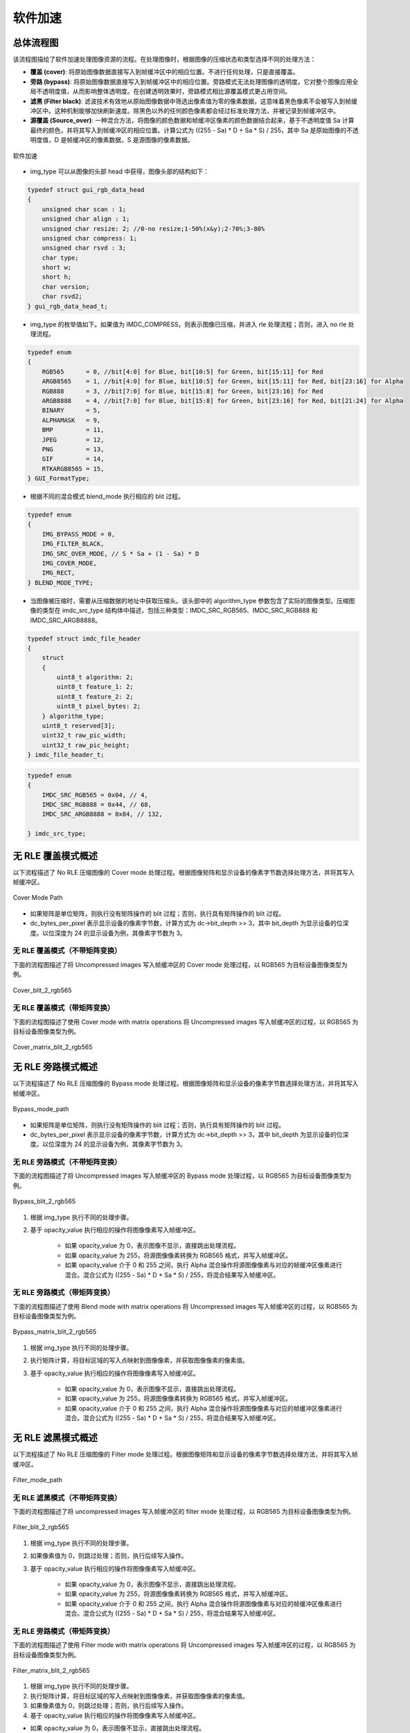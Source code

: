 软件加速
========

总体流程图
----------

该流程图描绘了软件加速处理图像资源的流程。在处理图像时，根据图像的压缩状态和类型选择不同的处理方法：

- **覆盖 (cover)**: 将原始图像数据直接写入到帧缓冲区中的相应位置。不进行任何处理，只是直接覆盖。
- **旁路 (bypass)**: 将原始图像数据直接写入到帧缓冲区中的相应位置。旁路模式无法处理图像的透明度。它对整个图像应用全局不透明度值，从而影响整体透明度。在创建透明效果时，旁路模式相比源覆盖模式更占用空间。
- **滤黑 (Filter black)**: 滤波技术有效地从原始图像数据中筛选出像素值为零的像素数据，这意味着黑色像素不会被写入到帧缓冲区中。这种机制能够加快刷新速度。除黑色以外的任何颜色像素都会经过标准处理方法，并被记录到帧缓冲区中。
- **源覆盖 (Source_over)**: 一种混合方法，将图像的颜色数据和帧缓冲区像素的颜色数据结合起来，基于不透明度值 Sa 计算最终的颜色，并将其写入到帧缓冲区的相应位置。计算公式为 ((255 - Sa) * D + Sa * S) / 255，其中 Sa 是原始图像的不透明度值，D 是帧缓冲区的像素数据，S 是源图像的像素数据。

.. figure:: https://foruda.gitee.com/images/1726135914549506931/43192327_13671125.png
       :align: center
       :width: 1200px
       :name: 图-sw_acc
        
       软件加速

- img_type 可以从图像的头部 head 中获得，图像头部的结构如下：

.. code-block:: c 

   typedef struct gui_rgb_data_head
   {
       unsigned char scan : 1;
       unsigned char align : 1;
       unsigned char resize: 2; //0-no resize;1-50%(x&y);2-70%;3-80%
       unsigned char compress: 1;
       unsigned char rsvd : 3;
       char type;
       short w;
       short h;
       char version;
       char rsvd2;
   } gui_rgb_data_head_t;

- img_type 的枚举值如下。如果值为 IMDC_COMPRESS，则表示图像已压缩，并进入 rle 处理流程；否则，进入 no rle 处理流程。

.. code-block:: c 

   typedef enum
   {
       RGB565      = 0, //bit[4:0] for Blue, bit[10:5] for Green, bit[15:11] for Red
       ARGB8565    = 1, //bit[4:0] for Blue, bit[10:5] for Green, bit[15:11] for Red, bit[23:16] for Alpha
       RGB888      = 3, //bit[7:0] for Blue, bit[15:8] for Green, bit[23:16] for Red
       ARGB8888    = 4, //bit[7:0] for Blue, bit[15:8] for Green, bit[23:16] for Red, bit[21:24] for Alpha
       BINARY      = 5,
       ALPHAMASK   = 9,
       BMP         = 11,
       JPEG        = 12,
       PNG         = 13,
       GIF         = 14,
       RTKARGB8565 = 15,
   } GUI_FormatType;

- 根据不同的混合模式 blend_mode 执行相应的 blit 过程。

.. code-block:: c 

   typedef enum
   {
       IMG_BYPASS_MODE = 0,
       IMG_FILTER_BLACK,
       IMG_SRC_OVER_MODE, // S * Sa + (1 - Sa) * D
       IMG_COVER_MODE,
       IMG_RECT,
   } BLEND_MODE_TYPE;

- 当图像被压缩时，需要从压缩数据的地址中获取压缩头。该头部中的 algorithm_type 参数包含了实际的图像类型。压缩图像的类型在 imdc_src_type 结构体中描述，包括三种类型：IMDC_SRC_RGB565、IMDC_SRC_RGB888 和 IMDC_SRC_ARGB8888。

.. code-block:: c 

   typedef struct imdc_file_header
   {
       struct
       {
           uint8_t algorithm: 2;
           uint8_t feature_1: 2;
           uint8_t feature_2: 2;
           uint8_t pixel_bytes: 2;
       } algorithm_type;
       uint8_t reserved[3];
       uint32_t raw_pic_width;
       uint32_t raw_pic_height;
   } imdc_file_header_t;
   
.. code-block:: c 

   typedef enum
   {
       IMDC_SRC_RGB565 = 0x04, // 4,
       IMDC_SRC_RGB888 = 0x44, // 68,
       IMDC_SRC_ARGB8888 = 0x84, // 132,
   
   } imdc_src_type;

无 RLE 覆盖模式概述
-------------------

以下流程描述了 No RLE 压缩图像的 Cover mode 处理过程。根据图像矩阵和显示设备的像素字节数选择处理方法，并将其写入帧缓冲区。

.. figure:: https://foruda.gitee.com/images/1726135750546602965/e70749d0_13671125.png
       :align: center
       :width: 800px
       :name: 图-cover_mode_path
        
       Cover Mode Path

- 如果矩阵是单位矩阵，则执行没有矩阵操作的 blit 过程；否则，执行具有矩阵操作的 blit 过程。
- dc_bytes_per_pixel 表示显示设备的像素字节数，计算方式为 dc->bit_depth >> 3，其中 bit_depth 为显示设备的位深度。以位深度为 24 的显示设备为例，其像素字节数为 3。

无 RLE 覆盖模式（不带矩阵变换）
~~~~~~~~~~~~~~~~~~~~~~~~~~~~~~~~

下面的流程图描述了将 Uncompressed images 写入帧缓冲区的 Cover mode 处理过程，以 RGB565 为目标设备图像类型为例。

.. figure:: https://foruda.gitee.com/images/1726135919132573906/4e4cb2fd_13671125.png
       :align: center
       :width: 400px
       :name: 图-cover_blit_2_rgb565
        
       Cover_blit_2_rgb565

无 RLE 覆盖模式（带矩阵变换）
~~~~~~~~~~~~~~~~~~~~~~~~~~~~~

下面的流程图描述了使用 Cover mode with matrix operations 将 Uncompressed images 写入帧缓冲区的过程，以 RGB565 为目标设备图像类型为例。

.. figure:: https://foruda.gitee.com/images/1726135926171202621/00c62b0c_13671125.png
       :align: center
       :width: 550px
       :name: 图-cover_matrix_blit_2_rgb565
        
       Cover_matrix_blit_2_rgb565

无 RLE 旁路模式概述
-------------------

以下流程描述了 No RLE 压缩图像的 Bypass mode 处理过程。根据图像矩阵和显示设备的像素字节数选择处理方法，并将其写入帧缓冲区。

.. figure:: https://foruda.gitee.com/images/1726135755236374806/661c982d_13671125.png
       :align: center
       :width: 800px
       :name: 图-bypass_mode_path
        
       Bypass_mode_path

- 如果矩阵是单位矩阵，则执行没有矩阵操作的 blit 过程；否则，执行具有矩阵操作的 blit 过程。
- dc_bytes_per_pixel 表示显示设备的像素字节数，计算方式为 dc->bit_depth >> 3，其中 bit_depth 为显示设备的位深度。以位深度为 24 的显示设备为例，其像素字节数为 3。
  
无 RLE 旁路模式（不带矩阵变换）
~~~~~~~~~~~~~~~~~~~~~~~~~~~~~~~~

下面的流程图描述了将 Uncompressed images 写入帧缓冲区的 Bypass mode 处理过程，以 RGB565 为目标设备图像类型为例。

.. figure:: https://foruda.gitee.com/images/1726135755236374806/661c982d_13671125.png
       :align: center
       :width: 900px
       :name: 图-Bypass_blit_2_rgb565
        
       Bypass_blit_2_rgb565

1. 根据 img_type 执行不同的处理步骤。
2. 基于 opacity_value 执行相应的操作将图像像素写入帧缓冲区。

    - 如果 opacity_value 为 0，表示图像不显示，直接跳出处理流程。
    - 如果 opacity_value 为 255，将源图像像素转换为 RGB565 格式，并写入帧缓冲区。
    - 如果 opacity_value 介于 0 和 255 之间，执行 Alpha 混合操作将源图像像素与对应的帧缓冲区像素进行混合。混合公式为 ((255 - Sa) * D + Sa * S) / 255，将混合结果写入帧缓冲区。

无 RLE 旁路模式（带矩阵变换）
~~~~~~~~~~~~~~~~~~~~~~~~~~~~~~

下面的流程图描述了使用 Blend mode with matrix operations 将 Uncompressed images 写入帧缓冲区的过程，以 RGB565 为目标设备图像类型为例。

.. figure:: https://foruda.gitee.com/images/1726135932315321260/e1dc02cc_13671125.png
       :align: center
       :width: 900px
       :name: 图-Bypass_matrix_blit_2_rgb565
        
       Bypass_matrix_blit_2_rgb565

1. 根据 img_type 执行不同的处理步骤。
2. 执行矩阵计算，将目标区域的写入点映射到图像像素，并获取图像像素的像素值。
3. 基于 opacity_value 执行相应的操作将图像像素写入帧缓冲区。

    - 如果 opacity_value 为 0，表示图像不显示，直接跳出处理流程。
    - 如果 opacity_value 为 255，将源图像像素转换为 RGB565 格式，并写入帧缓冲区。
    - 如果 opacity_value 介于 0 和 255 之间，执行 Alpha 混合操作将源图像像素与对应的帧缓冲区像素进行混合。混合公式为 ((255 - Sa) * D + Sa * S) / 255，将混合结果写入帧缓冲区。

无 RLE 滤黑模式概述
--------------------

以下流程描述了 No RLE 压缩图像的 Filter mode 处理过程。根据图像矩阵和显示设备的像素字节数选择处理方法，并将其写入帧缓冲区。

.. figure:: https://foruda.gitee.com/images/1726135914549506931/43192327_13671125.png
       :align: center
       :width: 900px
       :name: 图-Filter_mode_path
        
       Filter_mode_path

无 RLE 滤黑模式（不带矩阵变换）
~~~~~~~~~~~~~~~~~~~~~~~~~~~~~~~~

下面的流程图描述了将 uncompressed images 写入帧缓冲区的 filter mode 处理过程，以 RGB565 为目标设备图像类型为例。

.. figure:: https://foruda.gitee.com/images/1726135936809407977/178a3356_13671125.png
       :align: center
       :width: 900px
       :name: 图-filter_blit_2_rgb565
        
       Filter_blit_2_rgb565


1. 根据 img_type 执行不同的处理步骤。
2. 如果像素值为 0，则跳过处理；否则，执行后续写入操作。
3. 基于 opacity_value 执行相应的操作将图像像素写入帧缓冲区。

    - 如果 opacity_value 为 0，表示图像不显示，直接跳出处理流程。
    - 如果 opacity_value 为 255，将源图像像素转换为 RGB565 格式，并写入帧缓冲区。
    - 如果 opacity_value 介于 0 和 255 之间，执行 Alpha 混合操作将源图像像素与对应的帧缓冲区像素进行混合。混合公式为 ((255 - Sa) * D + Sa * S) / 255，将混合结果写入帧缓冲区。

无 RLE 旁路模式（带矩阵变换）
~~~~~~~~~~~~~~~~~~~~~~~~~~~~~~

下面的流程图描述了使用 Filter mode with matrix operations 将 Uncompressed images 写入帧缓冲区的过程，以 RGB565 为目标设备图像类型为例。

.. figure:: https://foruda.gitee.com/images/1726135941645383326/65173b6c_13671125.png
       :align: center
       :width: 900px
       :name: 图-filter_matrix_blit_2_rgb565
        
       Filter_matrix_blit_2_rgb565

1. 根据 img_type 执行不同的处理步骤。
2. 执行矩阵计算，将目标区域的写入点映射到图像像素，并获取图像像素的像素值。
3. 如果像素值为 0，则跳过处理；否则，执行后续写入操作。
4. 基于 opacity_value 执行相应的操作将图像像素写入帧缓冲区。

- 如果 opacity_value 为 0，表示图像不显示，直接跳出处理流程。
- 如果 opacity_value 为 255，将源图像像素转换为 RGB565 格式，并写入帧缓冲区。
- 如果 opacity_value 介于 0 和 255 之间，执行 Alpha 混合操作将源图像像素与对应的帧缓冲区像素进行混合。混合公式为 ((255 - Sa) * D + Sa * S) / 255，将混合结果写入帧缓冲区。

无 RLE 混合模式概述
-------------------

以下流程描述了 No RLE 压缩图像的 source_over mode 处理过程。根据图像矩阵和显示设备的像素字节数选择处理方法，并将其写入帧缓冲区。

.. figure:: https://foruda.gitee.com/images/1726135811742209771/c8bad88f_13671125.png
       :align: center
       :width: 1000px
       :name: 图-alpha_mode_path
        
       Alpha_mode_path

无 RLE 混合覆盖模式（不带矩阵变换）
~~~~~~~~~~~~~~~~~~~~~~~~~~~~~~~~~~~

下面的流程图描述了将 Uncompressed images 写入帧缓冲区的 Source_over mode 处理过程，以 RGB565 为目标设备图像类型为例。

.. figure:: https://foruda.gitee.com/images/1726135946825496906/bafaabe5_13671125.png
       :align: center
       :width: 500px
       :name: 图-alpha_blit_2_rgb565
        
       Alpha_blit_2_rgb565

基于 opacity_value 执行相应的操作将图像像素写入帧缓冲区。
- 如果 opacity_value 为 0，表示图像不显示，直接跳出处理流程。
- 如果 opacity_value 为 255，将源图像像素转换为 RGB565 格式，并写入帧缓冲区。
- 如果 opacity_value 介于 0 和 255 之间，执行 do_blending_acc_2_rgb565_opacity 对源图像像素与相应的帧缓冲区像素进行混合，将混合结果写入帧缓冲区。

无 RLE 混合覆盖模式（带矩阵变换）
~~~~~~~~~~~~~~~~~~~~~~~~~~~~~~~~~

下面的流程图描述了使用 Source_over mode with matrix operations 将 Uncompressed images 写入帧缓冲区的过程，以 RGB565 为目标设备图像类型为例。

.. figure:: https://foruda.gitee.com/images/1726135953438894385/7422d479_13671125.png
       :align: center
       :width: 500px
       :name: 图-alpha_matrix_blit_2_rgb565
        
       Alpha_matrix_blit_2_rgb565

1. 执行矩阵计算，将目标区域的写入点映射到图像像素，并获取图像像素的像素值。
2. 基于 opacity_value 执行相应的操作将图像像素写入帧缓冲区。

- 如果 opacity_value 为 0，表示图像不显示，直接跳出处理流程。
- 如果 opacity_value 为 255，将源图像像素转换为 RGB565 格式，并写入帧缓冲区。
- 如果 opacity_value 介于 0 和 255 之间，执行 do_blending_acc_2_rgb565_opacity 对源图像像素与相应的帧缓冲区像素进行混合，将混合结果写入帧缓冲区。

RLE 覆盖模式概述
-----------------

以下流程描述了 RLE 压缩图像的 Cover mode 处理过程。根据图像矩阵和显示设备的像素字节数选择处理方法，并将其写入帧缓冲区。

.. figure:: https://foruda.gitee.com/images/1726135823311485058/2b8f94bf_13671125.png
       :align: center
       :width: 800px
       :name: 图-rle_cover_mode_path
        
       Rle_cover_mode_path

RLE 覆盖模式（不带矩阵变换）
~~~~~~~~~~~~~~~~~~~~~~~~~~~~~~

下面的流程图描述了将 Compressed images 写入帧缓冲区的 Cover mode 处理过程，以 RGB565 为目标设备图像类型为例。

.. figure:: https://foruda.gitee.com/images/1726136024470398285/83f66a60_13671125.png
       :align: center
       :width: 700px
       :name: 图-rle_cover_blit_2_rgb565
        
       Rle_cover_blit_2_rgb565

1. 根据压缩数据头部的 img_type 执行不同的处理步骤。
2. 对压缩图像数据进行解压。
3. 将像素结果写入帧缓冲区。

RLE 覆盖模式（带矩阵变换）
~~~~~~~~~~~~~~~~~~~~~~~~~~~

下面的流程图描述了使用 Cover mode with matrix operations 将 Compressed images 写入帧缓冲区的过程，以 RGB565 为目标设备图像类型为例。

.. figure:: https://foruda.gitee.com/images/1726136030945132846/70e37d28_13671125.png
       :align: center
       :width: 700px
       :name: 图-rle_cover_matrix_blit_2_rgb565
        
       Rle_cover_matrix_blit_2_rgb565

1. 根据压缩数据头部的 img_type 执行不同的处理步骤。
2. 对压缩图像数据进行解压。
3. 进行矩阵计算，将目标区域的写入点映射到图像像素，并获得图像像素的像素值。
4. 将像素结果写入帧缓冲区。

RLE 旁路模式概述
------------------

以下流程描述了 RLE 压缩图像的 Bypass mode 处理过程。根据图像矩阵和显示设备的像素字节数选择处理方法，并将其写入帧缓冲区。

.. figure:: https://foruda.gitee.com/images/1726135816836257523/3224601d_13671125.png
       :align: center
       :width: 800px
       :name: 图-rle_bypass_mode_path
        
       Rle_bypass_mode_path

RLE 旁路模式（不带矩阵变换）
~~~~~~~~~~~~~~~~~~~~~~~~~~~~~

下面的流程图描述了将 Bypass images 写入帧缓冲区的 Cover mode 处理过程，以 RGB565 为目标设备图像类型为例。

.. figure:: https://foruda.gitee.com/images/1726136019654689664/085ffd2a_13671125.png
       :align: center
       :width: 900px
       :name: 图-rle_bypass_blit_2_rgb565
        
       Rle_bypass_blit_2_rgb565

1. 根据压缩数据头部的 img_type 执行不同的处理步骤。
2. 对压缩图像数据进行解压。
3. 基于 opacity_value 执行相应的操作将图像像素写入帧缓冲区。

- 如果 opacity_value 为 0，表示图像不显示，直接跳出处理流程。
- 如果 opacity_value 为 255，将源图像像素转换为 RGB565 格式，并写入帧缓冲区。
- 如果 opacity_value 介于 0 和 255 之间，执行 Alpha 混合操作将源图像像素与对应的帧缓冲区像素进行混合。混合公式为 ((255 - Sa) * D + Sa * S) / 255，将混合结果写入帧缓冲区。

RLE 旁路模式（带矩阵变换）
~~~~~~~~~~~~~~~~~~~~~~~~~~

下面的流程图描述了使用 Bypass mode with matrix operations 将 Compressed images 写入帧缓冲区的过程，以 RGB565 为目标设备图像类型为例。

.. figure:: https://foruda.gitee.com/images/1726136035401068218/cd9d0da1_13671125.png
       :align: center
       :width: 45%
       :name: 图-rle_bypass_matrix_blit_2_rgb565
        
       Rle_bypass_matrix_blit_2_rgb565

1. 根据压缩数据头部的 img_type 执行不同的处理步骤。
2. 对压缩图像数据进行解压。
3. 进行矩阵计算，将目标区域的写入点映射到图像像素，并获得图像像素的像素值。
4. 基于 opacity_value 执行相应的操作将图像像素写入帧缓冲区。

- 如果 opacity_value 为 0，表示图像不显示，直接跳出处理流程。
- 如果 opacity_value 为 255，将源图像像素转换为 RGB565 格式，并写入帧缓冲区。
- 如果 opacity_value 介于 0 和 255 之间，执行 Alpha 混合操作将源图像像素与对应的帧缓冲区像素进行混合。混合公式为 ((255 - Sa) * D + Sa * S) / 255，将混合结果写入帧缓冲区。

RLE 滤黑模式概述
------------------

以下流程描述了 RLE 压缩图像的 Filter mode 处理过程。根据图像矩阵和显示设备的像素字节数选择处理方法，并将其写入帧缓冲区。

.. figure:: https://foruda.gitee.com/images/1726135828203631320/cee92853_13671125.png
       :align: center
       :width: 800px
       :name: 图-rle_filter_mode_path
        
       Rle_filter_mode_path

RLE 滤黑模式（不带矩阵变换）
~~~~~~~~~~~~~~~~~~~~~~~~~~~~~

下面的流程图描述了将 Compressed images 写入帧缓冲区的 Filter mode 处理过程，以 RGB565 为目标设备图像类型为例。

.. figure:: https://foruda.gitee.com/images/1726136039315952991/89ee16cb_13671125.png
       :align: center
       :width: 900px
       :name: 图-rle_filter_blit_2_rgb565
        
       Rle_filter_blit_2_rgb565

1. 根据压缩数据头部的 img_type 执行不同的处理步骤。
2. 对压缩图像数据进行解压。
3. 如果像素值为 0，则跳过处理；否则，执行后续写入操作。
4. 基于 opacity_value 执行相应的操作将图像像素写入帧缓冲区。

- 如果 opacity_value 为 0，表示图像不显示，直接跳出处理流程。
- 如果 opacity_value 为 255，将源图像像素转换为 RGB565 格式，并写入帧缓冲区。
- 如果 opacity_value 介于 0 和 255 之间，执行 Alpha 混合操作将源图像像素与对应的帧缓冲区像素进行混合。混合公式为 ((255 - Sa) * D + Sa * S) / 255，将混合结果写入帧缓冲区。

RLE 滤黑模式（带矩阵变换）
~~~~~~~~~~~~~~~~~~~~~~~~~~

下面的流程图描述了使用 Filter mode with matrix operations 将 Compressed images 写入帧缓冲区的过程，以 RGB565 为目标设备图像类型为例。

.. figure:: https://foruda.gitee.com/images/1726136044246530066/3cb24841_13671125.png
       :align: center
       :width: 900px
       :name: 图-rle_filter_matrix_blit_2_rgb565
        
       Rle_filter_matrix_blit_2_rgb565

1. 根据压缩数据头部的 img_type 执行不同的处理步骤。
2. 对压缩图像数据进行解压。
3. 进行矩阵计算，将目标区域的写入点映射到图像像素，并获得图像像素的像素值。
4. 如果像素值为 0，则跳过处理；否则，执行后续写入操作。
5. 基于 opacity_value 执行相应的操作将图像像素写入帧缓冲区。

- 如果 opacity_value 为 0，表示图像不显示，直接跳出处理流程。
- 如果 opacity_value 为 255，将源图像像素转换为 RGB565 格式，并写入帧缓冲区。
- 如果 opacity_value 介于 0 和 255 之间，执行 Alpha 混合操作将源图像像素与对应的帧缓冲区像素进行混合。混合公式为 ((255 - Sa) * D + Sa * S) / 255，将混合结果写入帧缓冲区。

RLE 混合模式概述
----------------

以下流程描述了 RLE 压缩图像的 source_over mode 处理过程。根据图像矩阵和显示设备的像素字节数选择处理方法，并将其写入帧缓冲区。

.. figure:: https://foruda.gitee.com/images/1726135833249440419/4bf65309_13671125.png
       :align: center
       :width: 800px
       :name: 图-rle_alpha_mode_path
        
       Rle_alpha_mode_path

RLE 混合模式（不带矩阵变换）
~~~~~~~~~~~~~~~~~~~~~~~~~~~~

下面的流程图描述了将 Compressed images 写入帧缓冲区的 source_over mode 处理过程，以 RGB565 为目标设备图像类型为例。

.. figure:: https://foruda.gitee.com/images/1726136048376898937/05600e92_13671125.png
       :align: center
       :width: 900px
       :name: 图-rle_alpha_blit_2_rgb565
        
       Rle_alpha_blit_2_rgb565

1. 根据压缩数据头部的 img_type 执行不同的处理步骤。
2. 对压缩图像数据进行解压。
3. 基于 opacity_value 执行相应的操作将图像像素写入帧缓冲区。

- 如果 opacity_value 为 0，表示图像不显示，直接跳出处理流程。
- 如果 opacity_value 为 255，当源图像为 RGB565 格式时，直接将其写入帧缓冲区。否则，执行相应的混合操作 Do blend，并将混合结果写入帧缓冲区。
- 如果 opacity_value 介于 0 和 255 之间，执行适当的混合操作 do_blending 来混合源图像像素与相应的帧缓冲区像素，将混合结果写入帧缓冲区。

RLE 源覆盖模式（带矩阵变换）
~~~~~~~~~~~~~~~~~~~~~~~~~~~~~

下面的流程图描述了使用 Source_over mode with matrix operations 将 Compressed images 写入帧缓冲区的过程，以 RGB565 为目标设备图像类型为例。

.. figure:: https://foruda.gitee.com/images/1726136052909602952/42461659_13671125.png
       :align: center
       :width: 900px
       :name: 图-rle_alpha_matrix_blit_2_rgb565
        
       Rle_alpha_matrix_blit_2_rgb565


1. 根据压缩数据头部的 img_type 执行不同的处理步骤。
2. 对压缩图像数据进行解压。
3. 进行矩阵计算，将目标区域的写入点映射到图像像素，并获得图像像素的像素值。
4. 基于 opacity_value 执行相应的操作将图像像素写入帧缓冲区。

- 如果 opacity_value 为 0，表示图像不显示，直接跳出处理流程。
- 如果 opacity_value 为 255，当源图像为 RGB565 格式时，直接将其写入帧缓冲区。否则，执行相应的混合操作 Do blend，并将混合结果写入帧缓冲区。
- 如果 opacity_value 介于 0 和 255 之间，执行适当的混合操作 do_blending 来混合源图像像素与相应的帧缓冲区像素，将混合结果写入帧缓冲区。


.. note:: 
   在压缩的 source_over 矩阵模式下，rle_rgb888 和 rle_rgba8888 相当于输出 rle_rgb565。

支持的输入类型和输出类型
-------------------------

.. csv-table:: 
  :header: 输入类型, 输出类型
  :stub-columns: 1
  :align: center
  :name: 图-图片源输入输出类型

  RGB565, RGB565
  RGB888, RGB888
  ARGB8888, RLE_ARGB8888
  ARGB8565, ARGB8565
  RLE_RGB565, RLE_RGB565
  RLE_RGB888, RLE_RGB888
  RLE_ARGB8888, RLE_ARGB8888
  RLE_ARGB8565, RLE_ARGB8565
